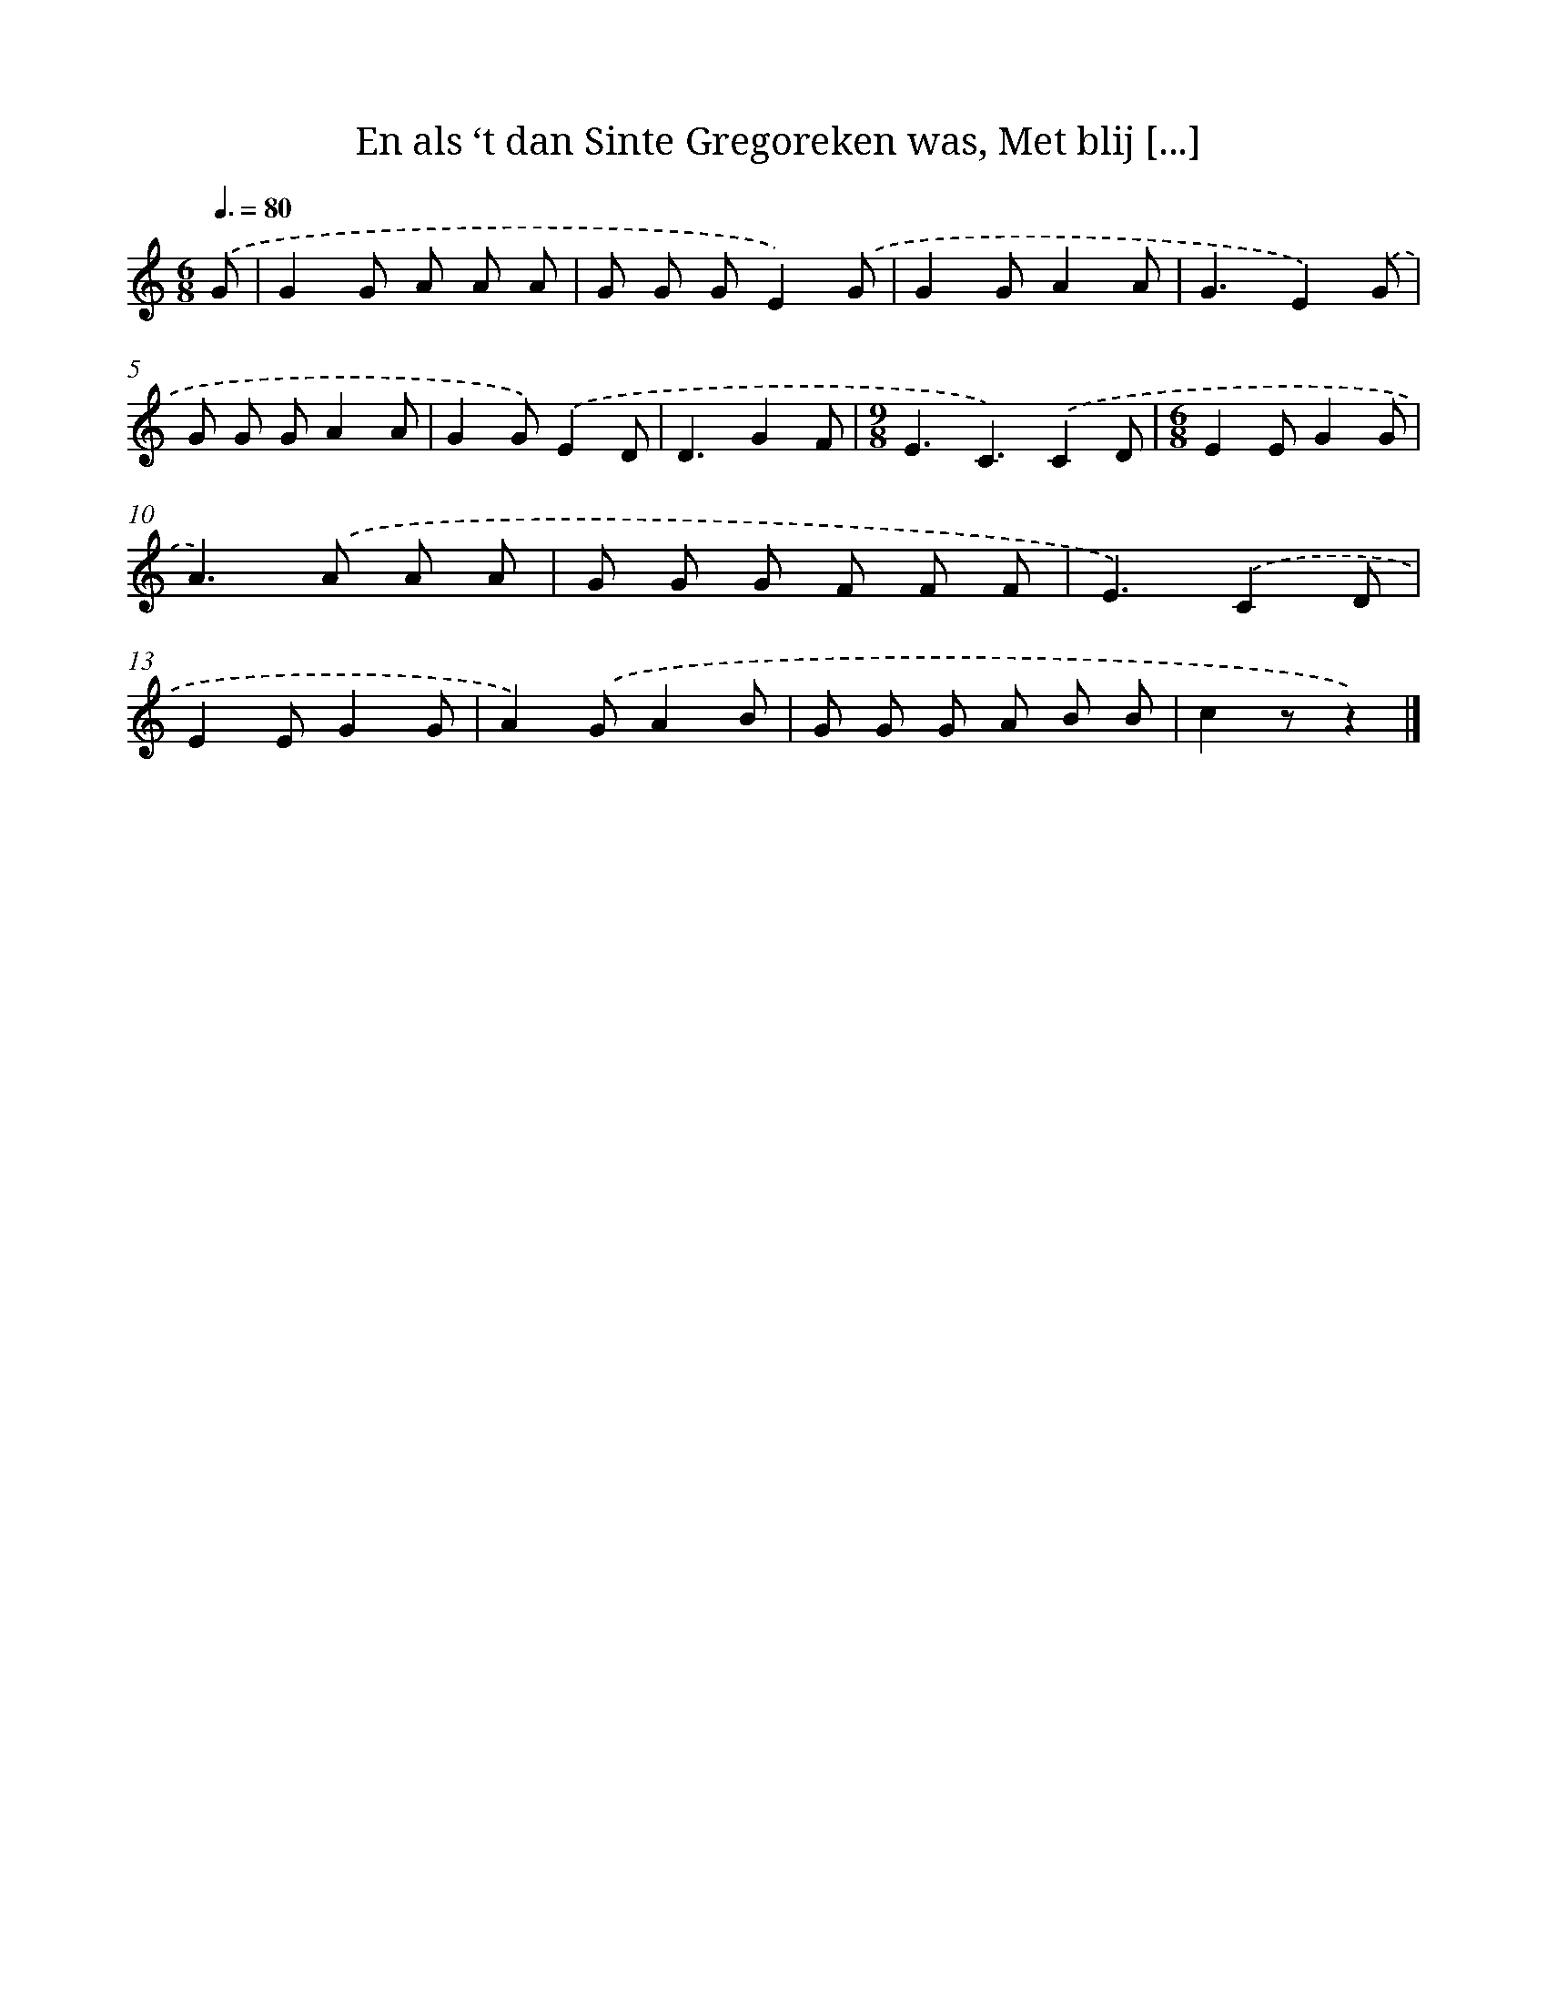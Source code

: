 X: 8997
T: En als ‘t dan Sinte Gregoreken was, Met blij [...]
%%abc-version 2.0
%%abcx-abcm2ps-target-version 5.9.1 (29 Sep 2008)
%%abc-creator hum2abc beta
%%abcx-conversion-date 2018/11/01 14:36:52
%%humdrum-veritas 875594551
%%humdrum-veritas-data 4003458112
%%continueall 1
%%barnumbers 0
L: 1/8
M: 6/8
Q: 3/8=80
K: C clef=treble
.('G [I:setbarnb 1]|
G2G A A A |
G G GE2).('G |
G2GA2A |
G3E2).('G |
G G GA2A |
G2G).('E2D |
D3G2F |
[M:9/8]E3C3).('C2D |
[M:6/8]E2EG2G |
A2>).('A2 A A |
G G G F F F |
E3).('C2D |
E2EG2G |
A2).('GA2B |
G G G A B B |
c2zz2) |]
